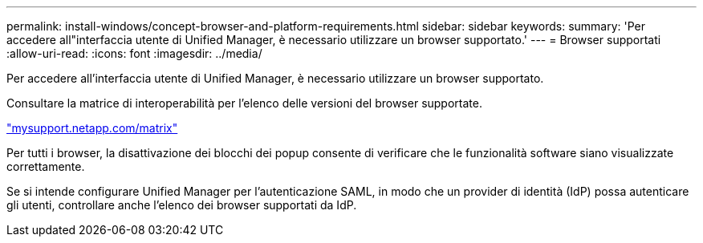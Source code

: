 ---
permalink: install-windows/concept-browser-and-platform-requirements.html 
sidebar: sidebar 
keywords:  
summary: 'Per accedere all"interfaccia utente di Unified Manager, è necessario utilizzare un browser supportato.' 
---
= Browser supportati
:allow-uri-read: 
:icons: font
:imagesdir: ../media/


[role="lead"]
Per accedere all'interfaccia utente di Unified Manager, è necessario utilizzare un browser supportato.

Consultare la matrice di interoperabilità per l'elenco delle versioni del browser supportate.

http://mysupport.netapp.com/matrix["mysupport.netapp.com/matrix"]

Per tutti i browser, la disattivazione dei blocchi dei popup consente di verificare che le funzionalità software siano visualizzate correttamente.

Se si intende configurare Unified Manager per l'autenticazione SAML, in modo che un provider di identità (IdP) possa autenticare gli utenti, controllare anche l'elenco dei browser supportati da IdP.
